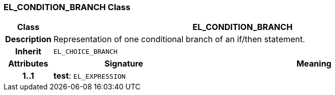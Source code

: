 === EL_CONDITION_BRANCH Class

[cols="^1,3,5"]
|===
h|*Class*
2+^h|*EL_CONDITION_BRANCH*

h|*Description*
2+a|Representation of one conditional branch of an if/then statement.

h|*Inherit*
2+|`EL_CHOICE_BRANCH`

h|*Attributes*
^h|*Signature*
^h|*Meaning*

h|*1..1*
|*test*: `EL_EXPRESSION`
a|
|===
